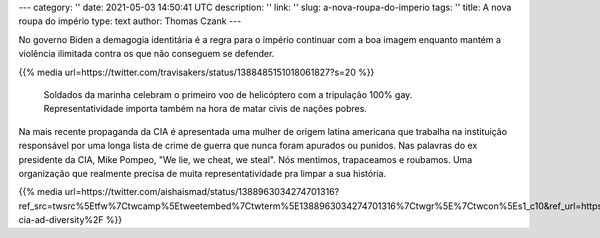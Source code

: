 ---
category: ''
date: 2021-05-03 14:50:41 UTC
description: ''
link: ''
slug: a-nova-roupa-do-imperio
tags: ''
title: A nova roupa do império
type: text
author: Thomas Czank
---

No governo Biden a demagogia identitária é a regra para o império continuar com a boa imagem enquanto mantém a violência ilimitada contra os que não conseguem se defender.

{{% media url=https://twitter.com/travisakers/status/1388485151018061827?s=20  %}}

   Soldados da marinha celebram o primeiro voo de helicóptero com a tripulação 100% gay. Representatividade importa também na hora de matar civis de nações pobres.   

.. TEASER_END

Na mais recente propaganda da CIA é apresentada uma mulher de origem latina americana que trabalha na instituição responsável por uma longa lista de crime de guerra que nunca foram apurados ou punidos. Nas palavras do ex presidente da CIA, Mike Pompeo, "We lie, we cheat, we steal". Nós mentimos, trapaceamos e roubamos. Uma organização que realmente precisa de muita representatividade pra limpar a sua história.

{{% media url=https://twitter.com/aishaismad/status/1388963034274701316?ref_src=twsrc%5Etfw%7Ctwcamp%5Etweetembed%7Ctwterm%5E1388963034274701316%7Ctwgr%5E%7Ctwcon%5Es1_c10&ref_url=https%3A%2F%2Fwww.rt.com%2Fusa%2F522767-cia-ad-diversity%2F  %}} 

